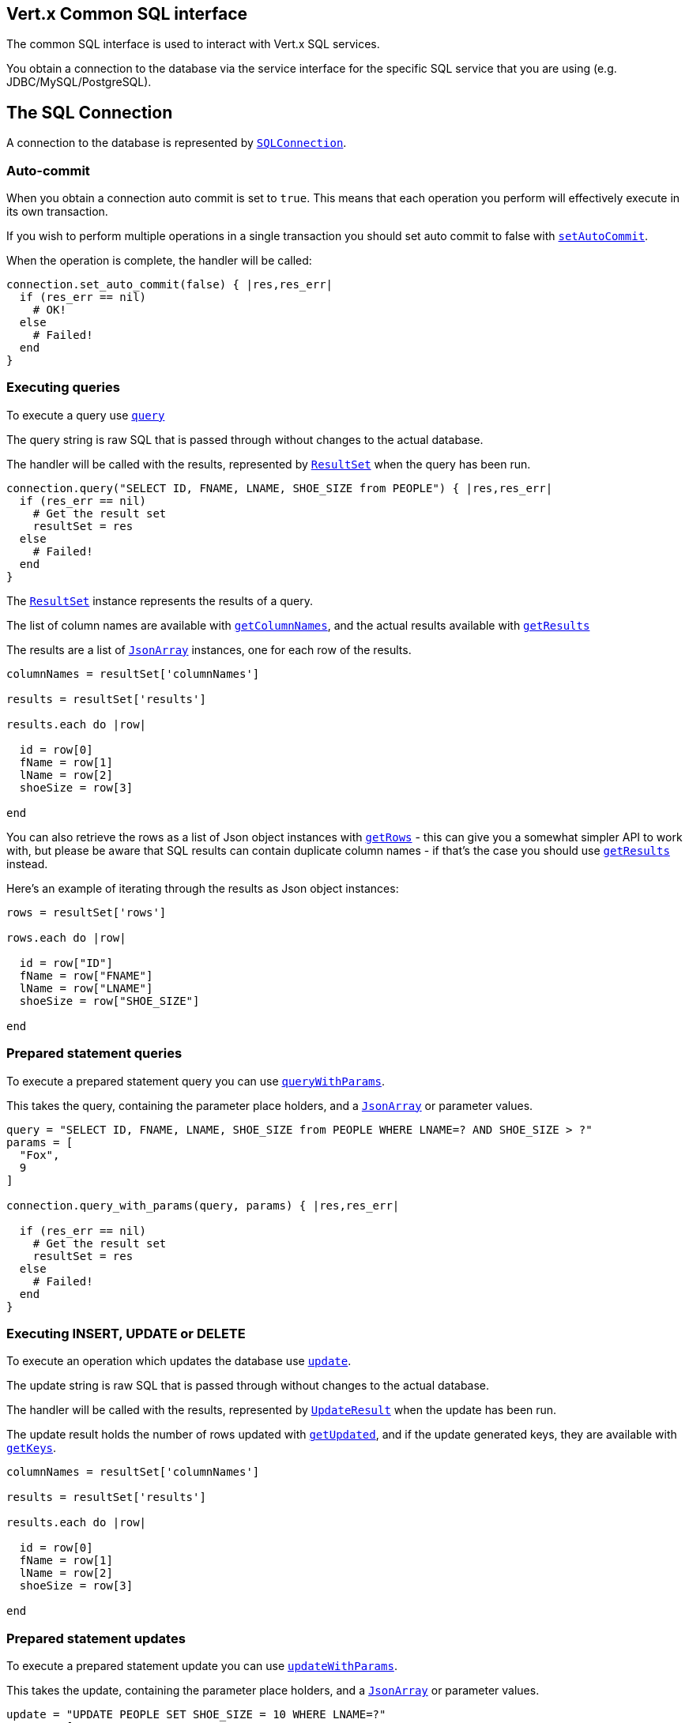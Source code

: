 == Vert.x Common SQL interface

The common SQL interface is used to interact with Vert.x SQL services.

You obtain a connection to the database via the service interface for the specific SQL service that you are using
(e.g. JDBC/MySQL/PostgreSQL).

== The SQL Connection

A connection to the database is represented by `link:yardoc/VertxSql/SQLConnection.html[SQLConnection]`.

=== Auto-commit

When you obtain a connection auto commit is set to `true`. This means that each operation you perform will effectively
execute in its own transaction.

If you wish to perform multiple operations in a single transaction you should set auto commit to false with
`link:yardoc/VertxSql/SQLConnection.html#set_auto_commit-instance_method[setAutoCommit]`.

When the operation is complete, the handler will be called:

[source,java]
----
connection.set_auto_commit(false) { |res,res_err|
  if (res_err == nil)
    # OK!
  else
    # Failed!
  end
}

----

=== Executing queries

To execute a query use `link:yardoc/VertxSql/SQLConnection.html#query-instance_method[query]`

The query string is raw SQL that is passed through without changes to the actual database.

The handler will be called with the results, represented by `link:../cheatsheet/ResultSet.html[ResultSet]` when the query has
been run.

[source,java]
----
connection.query("SELECT ID, FNAME, LNAME, SHOE_SIZE from PEOPLE") { |res,res_err|
  if (res_err == nil)
    # Get the result set
    resultSet = res
  else
    # Failed!
  end
}

----

The `link:../cheatsheet/ResultSet.html[ResultSet]` instance represents the results of a query.

The list of column names are available with `link:../cheatsheet/ResultSet.html#columnNames[getColumnNames]`, and the actual results
available with `link:../cheatsheet/ResultSet.html#results[getResults]`

The results are a list of `link:unavailable[JsonArray]` instances, one for each row of the results.

[source,java]
----

columnNames = resultSet['columnNames']

results = resultSet['results']

results.each do |row|

  id = row[0]
  fName = row[1]
  lName = row[2]
  shoeSize = row[3]

end


----

You can also retrieve the rows as a list of Json object instances with `link:../cheatsheet/ResultSet.html#rows[getRows]` -
this can give you a somewhat simpler API to work with, but please be aware that SQL results can contain duplicate
column names - if that's the case you should use `link:../cheatsheet/ResultSet.html#results[getResults]` instead.

Here's an example of iterating through the results as Json object instances:

[source,java]
----

rows = resultSet['rows']

rows.each do |row|

  id = row["ID"]
  fName = row["FNAME"]
  lName = row["LNAME"]
  shoeSize = row["SHOE_SIZE"]

end


----

=== Prepared statement queries

To execute a prepared statement query you can use
`link:yardoc/VertxSql/SQLConnection.html#query_with_params-instance_method[queryWithParams]`.

This takes the query, containing the parameter place holders, and a `link:unavailable[JsonArray]` or parameter
values.

[source,java]
----

query = "SELECT ID, FNAME, LNAME, SHOE_SIZE from PEOPLE WHERE LNAME=? AND SHOE_SIZE > ?"
params = [
  "Fox",
  9
]

connection.query_with_params(query, params) { |res,res_err|

  if (res_err == nil)
    # Get the result set
    resultSet = res
  else
    # Failed!
  end
}


----

=== Executing INSERT, UPDATE or DELETE

To execute an operation which updates the database use `link:yardoc/VertxSql/SQLConnection.html#update-instance_method[update]`.

The update string is raw SQL that is passed through without changes to the actual database.

The handler will be called with the results, represented by `link:../cheatsheet/UpdateResult.html[UpdateResult]` when the update has
been run.

The update result holds the number of rows updated with `link:../cheatsheet/UpdateResult.html#updated[getUpdated]`, and
if the update generated keys, they are available with `link:../cheatsheet/UpdateResult.html#keys[getKeys]`.

[source,java]
----

columnNames = resultSet['columnNames']

results = resultSet['results']

results.each do |row|

  id = row[0]
  fName = row[1]
  lName = row[2]
  shoeSize = row[3]

end


----

=== Prepared statement updates

To execute a prepared statement update you can use
`link:yardoc/VertxSql/SQLConnection.html#update_with_params-instance_method[updateWithParams]`.

This takes the update, containing the parameter place holders, and a `link:unavailable[JsonArray]` or parameter
values.

[source,java]
----

update = "UPDATE PEOPLE SET SHOE_SIZE = 10 WHERE LNAME=?"
params = [
  "Fox"
]

connection.update_with_params(update, params) { |res,res_err|

  if (res_err == nil)

    updateResult = res

    puts "No. of rows updated: #{updateResult['updated']}"

  else

    # Failed!

  end
}


----

=== Executing other operations

To execute any other database operation, e.g. a `CREATE TABLE` you can use
`link:yardoc/VertxSql/SQLConnection.html#execute-instance_method[execute]`.

The string is passed through without changes to the actual database. The handler is called when the operation
is complete

[source,java]
----

sql = "CREATE TABLE PEOPLE (ID int generated by default as identity (start with 1 increment by 1) not null,FNAME varchar(255), LNAME varchar(255), SHOE_SIZE int);"

connection.execute(sql) { |execute,execute_err|
  if (execute_err == nil)
    puts "Table created !"
  else
    # Failed!
  end
}


----

=== Using transactions

To use transactions first set auto-commit to false with `link:yardoc/VertxSql/SQLConnection.html#set_auto_commit-instance_method[setAutoCommit]`.

You then do your transactional operations and when you want to commit or rollback use
`link:yardoc/VertxSql/SQLConnection.html#commit-instance_method[commit]` or
`link:yardoc/VertxSql/SQLConnection.html#rollback-instance_method[rollback]`.

Once the commit/rollback is complete the handler will be called and the next transaction will be automatically started.

[source,java]
----

# Do stuff with connection - updates etc

# Now commit

connection.commit() { |res,res_err|
  if (res_err == nil)
    # Committed OK!
  else
    # Failed!
  end
}


----

=== Closing connections

When you've done with the connection you should return it to the pool with `link:yardoc/VertxSql/SQLConnection.html#close-instance_method[close]`.